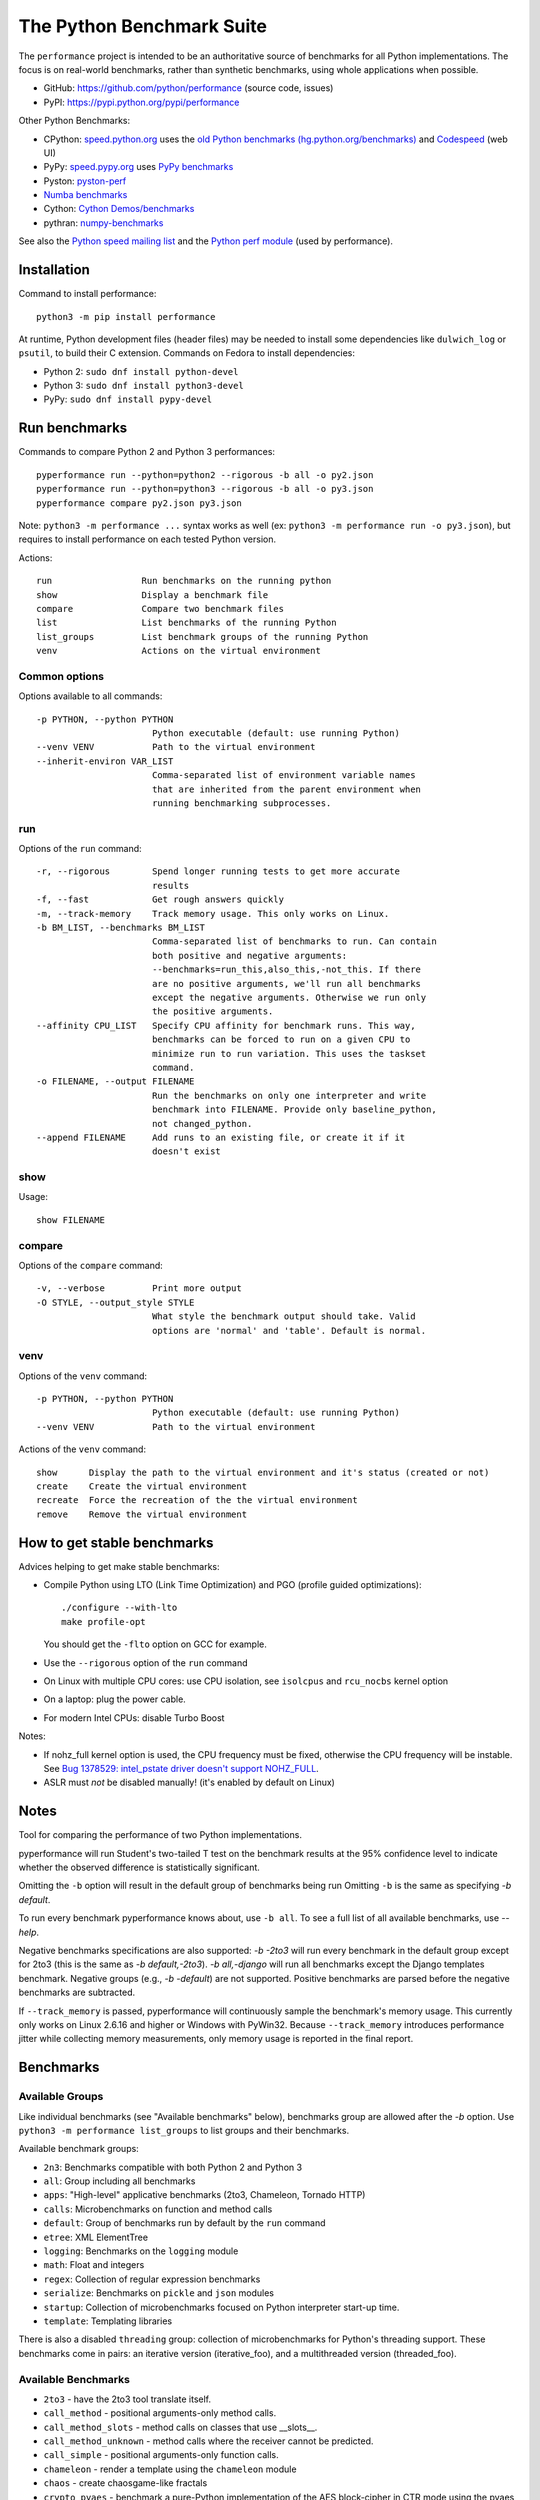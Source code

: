 ##########################
The Python Benchmark Suite
##########################

.. image:: https://img.shields.io/pypi/v/performance.svg
   :alt: Latest release on the Python Cheeseshop (PyPI)
   :target: https://pypi.python.org/pypi/performance

.. image:: https://travis-ci.org/python/performance.svg?branch=master
   :alt: Build status of perf on Travis CI
   :target: https://travis-ci.org/python/performance

The ``performance`` project is intended to be an authoritative source of
benchmarks for all Python implementations. The focus is on real-world
benchmarks, rather than synthetic benchmarks, using whole applications when
possible.

* GitHub: https://github.com/python/performance (source code, issues)
* PyPI: https://pypi.python.org/pypi/performance

Other Python Benchmarks:

* CPython: `speed.python.org <https://speed.python.org/>`_ uses the
  `old Python benchmarks (hg.python.org/benchmarks)
  <https://hg.python.org/benchmarks>`_ and
  `Codespeed <https://github.com/tobami/codespeed/>`_ (web UI)
* PyPy: `speed.pypy.org <http://speed.pypy.org/>`_
  uses `PyPy benchmarks <https://bitbucket.org/pypy/benchmarks>`_
* Pyston: `pyston-perf <https://github.com/dropbox/pyston-perf>`_
* `Numba benchmarks <http://numba.pydata.org/numba-benchmark/>`_
* Cython: `Cython Demos/benchmarks
  <https://github.com/cython/cython/tree/master/Demos/benchmarks>`_
* pythran: `numpy-benchmarks
  <https://github.com/serge-sans-paille/numpy-benchmarks>`_

See also the `Python speed mailing list
<https://mail.python.org/mailman/listinfo/speed>`_ and the `Python perf module
<http://perf.readthedocs.io/>`_ (used by performance).


Installation
============

Command to install performance::

    python3 -m pip install performance

At runtime, Python development files (header files) may be needed to install
some dependencies like ``dulwich_log`` or ``psutil``, to build their C
extension. Commands on Fedora to install dependencies:

* Python 2: ``sudo dnf install python-devel``
* Python 3: ``sudo dnf install python3-devel``
* PyPy: ``sudo dnf install pypy-devel``


Run benchmarks
==============

Commands to compare Python 2 and Python 3 performances::

    pyperformance run --python=python2 --rigorous -b all -o py2.json
    pyperformance run --python=python3 --rigorous -b all -o py3.json
    pyperformance compare py2.json py3.json

Note: ``python3 -m performance ...`` syntax works as well (ex: ``python3 -m
performance run -o py3.json``), but requires to install performance on each
tested Python version.

Actions::

    run                 Run benchmarks on the running python
    show                Display a benchmark file
    compare             Compare two benchmark files
    list                List benchmarks of the running Python
    list_groups         List benchmark groups of the running Python
    venv                Actions on the virtual environment

Common options
--------------

Options available to all commands::

  -p PYTHON, --python PYTHON
                        Python executable (default: use running Python)
  --venv VENV           Path to the virtual environment
  --inherit-environ VAR_LIST
                        Comma-separated list of environment variable names
                        that are inherited from the parent environment when
                        running benchmarking subprocesses.

run
---

Options of the ``run`` command::

  -r, --rigorous        Spend longer running tests to get more accurate
                        results
  -f, --fast            Get rough answers quickly
  -m, --track-memory    Track memory usage. This only works on Linux.
  -b BM_LIST, --benchmarks BM_LIST
                        Comma-separated list of benchmarks to run. Can contain
                        both positive and negative arguments:
                        --benchmarks=run_this,also_this,-not_this. If there
                        are no positive arguments, we'll run all benchmarks
                        except the negative arguments. Otherwise we run only
                        the positive arguments.
  --affinity CPU_LIST   Specify CPU affinity for benchmark runs. This way,
                        benchmarks can be forced to run on a given CPU to
                        minimize run to run variation. This uses the taskset
                        command.
  -o FILENAME, --output FILENAME
                        Run the benchmarks on only one interpreter and write
                        benchmark into FILENAME. Provide only baseline_python,
                        not changed_python.
  --append FILENAME     Add runs to an existing file, or create it if it
                        doesn't exist

show
----

Usage::

    show FILENAME


compare
-------

Options of the ``compare`` command::

  -v, --verbose         Print more output
  -O STYLE, --output_style STYLE
                        What style the benchmark output should take. Valid
                        options are 'normal' and 'table'. Default is normal.

venv
----

Options of the ``venv`` command::

  -p PYTHON, --python PYTHON
                        Python executable (default: use running Python)
  --venv VENV           Path to the virtual environment

Actions of the ``venv`` command::

  show      Display the path to the virtual environment and it's status (created or not)
  create    Create the virtual environment
  recreate  Force the recreation of the the virtual environment
  remove    Remove the virtual environment


How to get stable benchmarks
============================

Advices helping to get make stable benchmarks:

* Compile Python using LTO (Link Time Optimization) and PGO (profile guided optimizations)::

    ./configure --with-lto
    make profile-opt

  You should get the ``-flto`` option on GCC for example.

* Use the ``--rigorous`` option of the ``run`` command
* On Linux with multiple CPU cores: use CPU isolation, see ``isolcpus`` and
  ``rcu_nocbs`` kernel option
* On a laptop: plug the power cable.
* For modern Intel CPUs: disable Turbo Boost

Notes:

* If nohz_full kernel option is used, the CPU frequency must be fixed,
  otherwise the CPU frequency will be instable. See `Bug 1378529: intel_pstate
  driver doesn't support NOHZ_FULL
  <https://bugzilla.redhat.com/show_bug.cgi?id=1378529>`_.
* ASLR must *not* be disabled manually! (it's enabled by default on Linux)


Notes
=====

Tool for comparing the performance of two Python implementations.

pyperformance will run Student's two-tailed T test on the benchmark results at the 95%
confidence level to indicate whether the observed difference is statistically
significant.

Omitting the ``-b`` option will result in the default group of benchmarks being
run Omitting ``-b`` is the same as specifying `-b default`.

To run every benchmark pyperformance knows about, use ``-b all``. To see a full
list of all available benchmarks, use `--help`.

Negative benchmarks specifications are also supported: `-b -2to3` will run every
benchmark in the default group except for 2to3 (this is the same as
`-b default,-2to3`). `-b all,-django` will run all benchmarks except the Django
templates benchmark. Negative groups (e.g., `-b -default`) are not supported.
Positive benchmarks are parsed before the negative benchmarks are subtracted.

If ``--track_memory`` is passed, pyperformance will continuously sample the
benchmark's memory usage. This currently only works on Linux 2.6.16 and higher
or Windows with PyWin32. Because ``--track_memory`` introduces performance
jitter while collecting memory measurements, only memory usage is reported in
the final report.


Benchmarks
==========

Available Groups
----------------

Like individual benchmarks (see "Available benchmarks" below), benchmarks group
are allowed after the `-b` option. Use ``python3 -m performance list_groups``
to list groups and their benchmarks.

Available benchmark groups:

* ``2n3``: Benchmarks compatible with both Python 2 and Python 3
* ``all``: Group including all benchmarks
* ``apps``: "High-level" applicative benchmarks (2to3, Chameleon, Tornado HTTP)
* ``calls``: Microbenchmarks on function and method calls
* ``default``: Group of benchmarks run by default by the ``run`` command
* ``etree``: XML ElementTree
* ``logging``: Benchmarks on the ``logging`` module
* ``math``: Float and integers
* ``regex``: Collection of regular expression benchmarks
* ``serialize``: Benchmarks on ``pickle`` and ``json`` modules
* ``startup``: Collection of microbenchmarks focused on Python interpreter
  start-up time.
* ``template``: Templating libraries

There is also a disabled ``threading`` group: collection of microbenchmarks for
Python's threading support. These benchmarks come in pairs: an iterative
version (iterative_foo), and a multithreaded version (threaded_foo).


Available Benchmarks
--------------------

- ``2to3`` - have the 2to3 tool translate itself.
- ``call_method`` - positional arguments-only method calls.
- ``call_method_slots`` - method calls on classes that use __slots__.
- ``call_method_unknown`` - method calls where the receiver cannot be predicted.
- ``call_simple`` - positional arguments-only function calls.
- ``chameleon`` - render a template using the ``chameleon`` module
- ``chaos`` - create chaosgame-like fractals
- ``crypto_pyaes`` - benchmark a pure-Python implementation of the AES
  block-cipher in CTR mode using the pyaes module.
- ``deltablue`` - DeltaBlue benchmark
- ``django_template`` - use the Django template system to build a 150x150-cell
  HTML table.
- ``dulwich_log``: Iterate on commits of the asyncio Git repository using
  the Dulwich module
- ``fannkuch``
- ``fastpickle`` - use the cPickle module to pickle a variety of datasets.
- ``fastunpickle`` - use the cPickle module to unnpickle a variety of datasets.
- ``float`` - artificial, floating point-heavy benchmark originally used
  by Factor.
- ``genshi_text``: Render template to plain text using the Genshi module
- ``genshi_xml``: Render template to XML using the Genshi module
- ``go``: Go board game
- ``hexiom`` - Solver of Hexiom board game (level 25 by default)
- ``hg_startup`` - Get Mercurial's help screen.
- ``html5lib`` - parse the HTML 5 spec using html5lib.
- ``json_dumps`` - Benchmark ``json.dumps()``
- ``json_loads`` - Benchmark ``json.loads()``
- ``logging_format`` - Benchmark ``logger.warn(fmt, str)`` of ``logging``
- ``logging_simple`` - Benchmark ``logger.warn(msg)`` of ``logging``
- ``logging_silent`` - Benchmark ``logger.warn(msg)`` of ``logging`` when
  the message is ignored
- ``mako`` - use the Mako template system to build a 150x150-cell HTML table.
- ``meteor_contest`` - solver for Meteor Puzzle board
- ``nbody`` - the N-body Shootout benchmark. Microbenchmark for floating point
  operations.
- ``normal_startup`` - Measure the Python startup time
- ``nqueens`` - Simple, brute-force N-Queens solver
- ``pathlib`` - Test the performance of operations of the ``pathlib`` module.
  This benchmark stresses the creation of small objects, globbing, and system
  calls.
- ``pickle_dict`` - microbenchmark; use the cPickle module to pickle a lot of dicts.
- ``pickle_list`` - microbenchmark; use the cPickle module to pickle a lot of lists.
- ``pickle_pure_python`` - use the pure-Python pickle module to pickle a
  variety of datasets.
- ``pidigits`` - Calculating 2,000 digits of π.  This benchmark stresses
  big integer arithmetic.
- ``pybench`` - run the standard Python PyBench benchmark suite. This is
  considered an unreliable, unrepresentative benchmark; do not base decisions
  off it. It is included only for completeness.
- ``pyflate`` - Pyflate benchmark: tar/bzip2 decompressor in pure Python
- ``raytrace`` - Simple raytracer.
- ``regex_compile`` - stress the performance of Python's regex compiler,
  rather than the regex execution speed.
- ``regex_effbot`` - some of the original benchmarks used to tune mainline
  Python's current regex engine.
- ``regex_v8`` - Python port of V8's regex benchmark.
- ``richards`` - the classic Richards benchmark.
- ``scimark_sor`` - scimark: `Successive over-relaxation (SOR)
  <https://en.wikipedia.org/wiki/Successive_over-relaxation>`_ benchmark
- ``scimark_sparse_mat_mult`` - scimark: `sparse matrix
  <https://en.wikipedia.org/wiki/Sparse_matrix>`_ `multiplication
  <https://en.wikipedia.org/wiki/Matrix_multiplication_algorithm>`_ benchmark
- ``scimark_monte_carlo`` - scimark: benchmark on the `Monte Carlo algorithm
  <https://en.wikipedia.org/wiki/Monte_Carlo_algorithm>`_ to compute the area
  of a disc
- ``scimark_lu`` - scimark: `LU decomposition
  <https://en.wikipedia.org/wiki/LU_decomposition>`_ benchmark
- ``scimark_fft`` - scimark: `Fast Fourier transform (FFT)
  <https://en.wikipedia.org/wiki/Fast_Fourier_transform>`_ benchmark
- ``spambayes`` - run a canned mailbox through a SpamBayes ham/spam classifier.
- ``spectral_norm`` - MathWorld: "Hundred-Dollar, Hundred-Digit Challenge
  Problems", Challenge #3.
- ``sqlalchemy_declarative`` - SQLAlchemy Declarative benchmark using SQLite
- ``sqlalchemy_imperative`` - SQLAlchemy Imperative benchmark using SQLite
- ``sqlite_synth`` - Benchmark Python aggregate for SQLite
- ``startup_nosite`` - Measure the Python startup time without importing
  the ``site`` module (``python -S``)
- ``sympy_expand`` - Benchmark ``sympy.expand()``
- ``sympy_integrate`` - Benchmark ``sympy.integrate()``
- ``sympy_str`` - Benchmark ``str(sympy.expand())``
- ``sympy_sum`` - Benchmark ``sympy.summation()``
- ``telco`` - Benchmark the ``decimal`` module
- ``tornado_http`` - Benchmark HTTP server of the ``tornado`` module
- ``unpack_sequence`` - microbenchmark for unpacking lists and tuples.
- ``unpickle_list``
- ``unpickle_pure_python`` - use the pure-Python pickle module to unpickle a
  variety of datasets.
- ``xml_etree_generate``
- ``xml_etree_iterparse``
- ``xml_etree_parse``
- ``xml_etree_process``

There are also two disabled benchmarks:

- ``threaded_count`` - spin in a while loop, counting down from a large number
  in a thread.
- ``iterative_count`` - spin in a while loop, counting down from a large number.


Changelog
=========

Version 0.3.0 (2016-10-11)
--------------------------

New benchmarks:

* Add ``crypto_pyaes``: Benchmark a pure-Python implementation of the AES
  block-cipher in CTR mode using the pyaes module (version 1.6.0). Add
  ``pyaes`` dependency.
* Add ``sympy``: Benchmark on SymPy. Add ``scipy`` dependency.
* Add ``scimark`` benchmark
* Add ``deltablue``: DeltaBlue benchmark
* Add ``dulwich_log``: Iterate on commits of the asyncio Git repository using
  the Dulwich module. Add ``dulwich`` (and ``mpmath``) dependencies.
* Add ``pyflate``: Pyflate benchmark, tar/bzip2 decompressor in pure
  Python
* Add ``sqlite_synth`` benchmark: Benchmark Python aggregate for SQLite
* Add ``genshi`` benchmark: Render template to XML or plain text using the
  Genshi module. Add ``Genshi`` dependency.
* Add ``sqlalchemy_declarative`` and ``sqlalchemy_imperative`` benchmarks:
  SQLAlchemy Declarative and Imperative benchmarks using SQLite. Add
  ``SQLAlchemy`` dependency.

Enhancements:

* ``compare`` command now fails if the performance versions are different
* ``nbody``: add ``--reference`` and ``--iterations`` command line options.
* ``chaos``: add ``--width``, ``--height``, ``--thickness``, ``--filename``
  and ``--rng-seed`` command line options
* ``django_template``: add ``--table-size`` command line option
* ``json_dumps``: add ``--cases`` command line option
* ``pidigits``: add ``--digits`` command line option
* ``raytrace``: add ``--width``, ``--height`` and ``--filename`` command line
  options
* Port ``html5lib`` benchmark to Python 3
* Enable ``pickle_pure_python`` and ``unpickle_pure_python`` on Python 3
  (code was already compatible with Python 3)
* Creating the virtual environment doesn't inherit environment variables
  (especially ``PYTHONPATH``) by default anymore: ``--inherit-environ``
  command line option must now be used explicitly.

Bugfixes:

* ``chaos`` benchmark now also reset the ``random`` module at each sample
  to get more reproductible benchmark results
* Logging benchmarks now truncate the in-memory stream before each benchmark
  run

Rename benchmarks:

* Rename benchmarks to get a consistent name between the command line and
  benchmark name in the JSON file.
* Rename pickle benchmarks:

   - ``slowpickle`` becomes ``pickle_pure_python``
   - ``slowunpickle`` becomes ``unpickle_pure_python``
   - ``fastpickle`` becomes ``pickle``
   - ``fastunpickle`` becomes ``unpickle``

 * Rename ElementTree benchmarks: replace ``etree_`` prefix with
   ``xml_etree_``.
 * Rename ``hexiom2`` to ``hexiom_level25`` and explicitly pass ``--level=25``
   parameter
 * Rename ``json_load`` to ``json_loads``
 * Rename ``json_dump_v2`` to ``json_dumps`` (and remove the deprecated
   ``json_dump`` benchmark)
 * Rename ``normal_startup`` to ``python_startup``, and ``startup_nosite``
   to ``python_startup_no_site``
 * Rename ``threaded_count`` to ``threading_threaded_count``,
   rename ``iterative_count`` to ``threading_iterative_count``
 * Rename logging benchmarks:

   - ``silent_logging`` to ``logging_silent``
   - ``simple_logging`` to ``logging_simple``
   - ``formatted_logging`` to ``logging_format``

Minor changes:

* Update dependencies
* Remove broken ``--args`` command line option.



Version 0.2.2 (2016-09-19)
--------------------------

* Add a new ``show`` command to display a benchmark file
* Issue #11: Display Python version in compare. Display also the performance
  version.
* CPython issue #26383; csv output: don't truncate digits for timings shorter
  than 1 us
* compare: Use sample unit of benchmarks, format values in the table
  output using the unit
* compare: Fix the table output if benchmarks only contain a single sample
* Remove unused -C/--control_label and -E/--experiment_label options
* Update perf dependency to 0.7.11 to get Benchmark.get_unit() and
  BenchmarkSuite.get_metadata()

Version 0.2.1 (2016-09-10)
--------------------------

* Add ``--csv`` option to the ``compare`` command
* Fix ``compare -O table`` output format
* Freeze indirect dependencies in requirements.txt
* ``run``: add ``--track-memory`` option to track the memory peak usage
* Update perf dependency to 0.7.8 to support memory tracking and the new
  ``--inherit-environ`` command line option
* If ``virtualenv`` command fail, try another command to create the virtual
  environment: catch ``virtualenv`` error
* The first command to upgrade pip to version ``>= 6.0`` now uses the ``pip``
  binary rather than ``python -m pip`` to support pip 1.0 which doesn't support
  ``python -m pip`` CLI.
* Update Django (1.10.1), Mercurial (3.9.1) and psutil (4.3.1)
* Rename ``--inherit_env`` command line option to ``--inherit-environ`` and fix
  it

Version 0.2 (2016-09-01)
------------------------

* Update Django dependency to 1.10
* Update Chameleon dependency to 2.24
* Add the ``--venv`` command line option
* Convert Python startup, Mercurial startup and 2to3 benchmarks to perf scripts
  (bm_startup.py, bm_hg_startup.py and bm_2to3.py)
* Pass the ``--affinity`` option to perf scripts rather than using the
  ``taskset`` command
* Put more installer and optional requirements into
  ``performance/requirements.txt``
* Cached ``.pyc`` files are no more removed before running a benchmark.
  Use ``venv recreate`` command to update a virtual environment if required.
* The broken ``--track_memory`` option has been removed. It will be added back
  when it will be fixed.
* Add performance version to metadata
* Upgrade perf dependency to 0.7.5 to get ``Benchmark.update_metadata()``

Version 0.1.2 (2016-08-27)
--------------------------

* Windows is now supported
* Add a new ``venv`` command to show, create, recrete or remove the virtual
  environment.
* Fix pybench benchmark (update to perf 0.7.4 API)
* performance now tries to install the ``psutil`` module on CPython for better
  system metrics in metadata and CPU pinning on Python 2.
* The creation of the virtual environment now also tries ``virtualenv`` and
  ``venv`` Python modules, not only the virtualenv command.
* The development version of performance now installs performance
  with "pip install -e <path_to_performance>"
* The GitHub project was renamed from ``python/benchmarks``
  to ``python/performance``.

Version 0.1.1 (2016-08-24)
--------------------------

* Fix the creation of the virtual environment
* Rename pybenchmarks script to pyperformance
* Add -p/--python command line option
* Add __main__ module to be able to run: python3 -m performance

Version 0.1 (2016-08-24)
------------------------

* First release after the conversion to the perf module and move to GitHub
* Removed benchmarks

  - django_v2, django_v3
  - rietveld
  - spitfire (and psyco): Spitfire is not available on PyPI
  - pystone
  - gcbench
  - tuple_gc_hell


History
-------

Projected moved to https://github.com/python/performance in August 2016. Files
reorganized, benchmarks patched to use the perf module to run benchmark in
multiple processes.

Project started in December 2008 by Collin Winter and Jeffrey Yasskin for the
Unladen Swallow project. The project was hosted at
https://hg.python.org/benchmarks until Feb 2016
